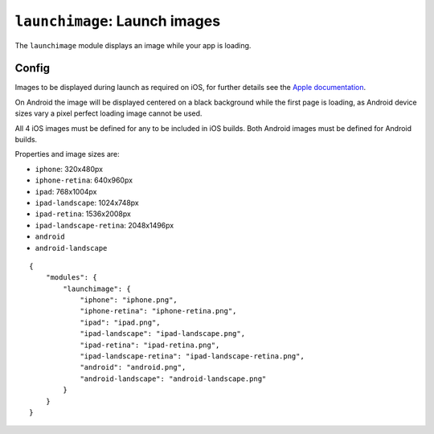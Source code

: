.. _modules-launchimage:

``launchimage``: Launch images
================================================================================

The ``launchimage`` module displays an image while your app is loading.

Config
------

Images to be displayed during launch as required on iOS, for further details see the `Apple documentation <http://developer.apple.com/library/ios/#documentation/iPhone/Conceptual/iPhoneOSProgrammingGuide/App-RelatedResources/App-RelatedResources.html#//apple_ref/doc/uid/TP40007072-CH6-SW12>`_.

On Android the image will be displayed centered on a black background while the first page is loading, as Android device sizes vary a pixel perfect loading image cannot be used. 

All 4 iOS images must be defined for any to be included in iOS builds. Both Android images must be defined for Android builds.

Properties and image sizes are:

* ``iphone``: 320x480px
* ``iphone-retina``: 640x960px
* ``ipad``: 768x1004px
* ``ipad-landscape``: 1024x748px
* ``ipad-retina``: 1536x2008px
* ``ipad-landscape-retina``: 2048x1496px
* ``android``
* ``android-landscape``

.. parsed-literal::
    {
        "modules": {
            "launchimage": {
                "iphone": "iphone.png",
                "iphone-retina": "iphone-retina.png",
                "ipad": "ipad.png",
                "ipad-landscape": "ipad-landscape.png",
                "ipad-retina": "ipad-retina.png",
                "ipad-landscape-retina": "ipad-landscape-retina.png",
                "android": "android.png",
                "android-landscape": "android-landscape.png"
            }
        }
    }
